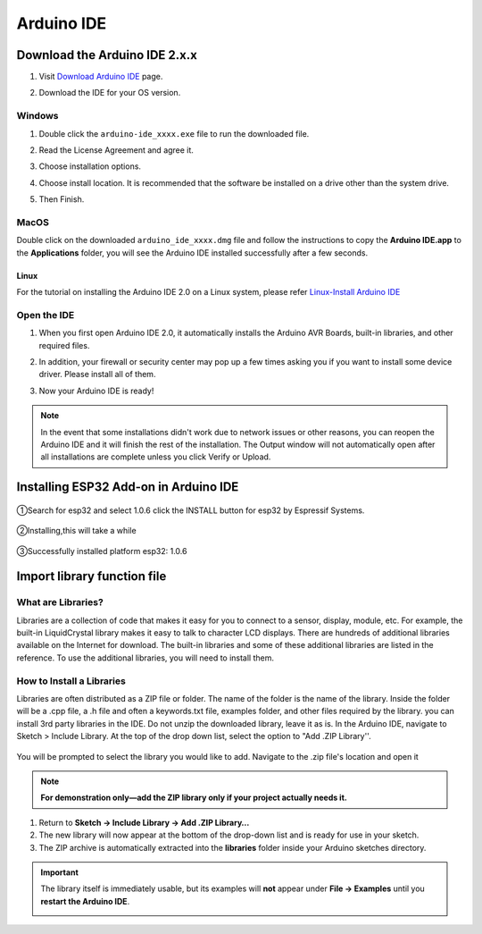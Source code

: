 .. __arduino_ide:

Arduino IDE
=======================

Download the Arduino IDE 2.x.x
-------------------------------

#. Visit `Download Arduino IDE <https://www.arduino.cc/en/software>`_ page.

#. Download the IDE for your OS version.

   .. image:: /Tutorial/img/Install_Arduino_IDE_1.png

Windows
^^^^^^^^

#. Double click the ``arduino-ide_xxxx.exe`` file to run the downloaded file.

#. Read the License Agreement and agree it.

   .. image:: /Tutorial/img/Install_Arduino_IDE_2.png

#. Choose installation options.

   .. image:: /Tutorial/img/Install_Arduino_IDE_3.png

#. Choose install location. It is recommended that the software be installed on a drive other than the system drive.

   .. image:: /Tutorial/img/Install_Arduino_IDE_4.png

#. Then Finish. 

   .. image:: /Tutorial/img/Install_Arduino_IDE_5.png

MacOS
^^^^^^^^

Double click on the downloaded ``arduino_ide_xxxx.dmg`` file and follow the 
instructions to copy the **Arduino IDE.app** to the **Applications** folder, you will see the Arduino IDE installed successfully after a few seconds.

.. image:: /Tutorial/img/Install_Arduino_IDE_6.png
    :width: 800

Linux
"""""""

For the tutorial on installing the Arduino IDE 2.0 on a Linux system, please 
refer `Linux-Install Arduino IDE <https://docs.arduino.cc/software/ide-v2/tutori
als/getting-started/ide-v2-downloading-and-installing#linux>`_

Open the IDE
^^^^^^^^^^^^^

#. When you first open Arduino IDE 2.0, it automatically installs the Arduino AVR Boards, built-in libraries, and other required files.

   .. image:: /Tutorial/img/Install_Arduino_IDE_7.png

#. In addition, your firewall or security center may pop up a few times asking you if you want to install some device driver. Please install all of them.

   .. image:: /Tutorial/img/Install_Arduino_IDE_8.png

#. Now your Arduino IDE is ready!

.. note::
   In the event that some installations didn't work due to network issues or other 
   reasons, you can reopen the Arduino IDE and it will finish the rest of the 
   installation. The Output window will not automatically open after all installations 
   are complete unless you click Verify or Upload.

Installing ESP32 Add-on in Arduino IDE
--------------

   .. image:: /Tutorial/img/核心包.png

①Search for esp32 and select 1.0.6 click the INSTALL button for esp32 by 
Espressif Systems.

   .. image:: /Tutorial/img/ESP106.png

②Installing,this will take a while

   .. image:: /Tutorial/img/ESP1062.png

③Successfully installed platform esp32: 1.0.6

   .. image:: /Tutorial/img/ESP1063.png

Import library function file
--------------

What are Libraries?
^^^^^^^^
Libraries are a collection of code that makes it easy for you to connect to a sensor, display, module, etc. For example, the built-in LiquidCrystal library makes it easy to talk to character LCD displays. There are hundreds of additional libraries
available on the Internet for download. The built-in libraries and some of these additional libraries are listed in the reference. To use the additional libraries, you will need to install them.

How to Install a Libraries
^^^^^^^^
Libraries are often distributed as a ZIP file or folder. The name of the folder is the name of the library. Inside the folder will be a .cpp file, a .h file and often a keywords.txt file, examples folder, and other files required by the library. you can install   3rd party libraries in the IDE. Do not unzip the downloaded library, leave it as is.
In the Arduino IDE, navigate to Sketch > Include Library. At the top of the drop down list, select the option to "Add .ZIP Library''.

   .. image:: /Tutorial/img/L1.png
You will be prompted to select the library you would like to add. Navigate to the .zip file's  location and open it

   .. image:: /Tutorial/img/L2.png
.. note::
   **For demonstration only—add the ZIP library only if your project actually needs it.**

1. Return to **Sketch → Include Library → Add .ZIP Library…**  
2. The new library will now appear at the bottom of the drop-down list and is ready for use in your sketch.  
3. The ZIP archive is automatically extracted into the **libraries** folder inside your Arduino sketches directory.

.. important::
   The library itself is immediately usable, but its examples will **not** appear under **File → Examples** until you **restart the Arduino IDE**.

   .. image:: /Tutorial/img/L3.png
